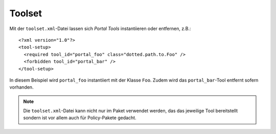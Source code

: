 =======
Toolset
=======

Mit der ``toolset.xml``-Datei lassen sich *Portal Tools* instantiieren oder entfernen, z.B.::

 <?xml version="1.0"?>
 <tool-setup>
   <required tool_id="portal_foo" class="dotted.path.to.Foo" />
   <forbidden tool_id="portal_bar" />
 </tool-setup>

In diesem Beispiel wird ``portal_foo`` instantiiert mit der Klasse ``Foo``. Zudem wird das ``portal_bar``-Tool entfernt sofern vorhanden.

.. note::
    Die ``toolset.xml``-Datei kann nicht nur im Paket verwendet werden, das das jeweilige Tool bereitstellt sondern ist vor allem auch für Policy-Pakete gedacht.
